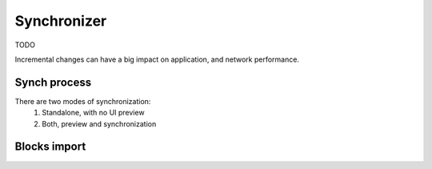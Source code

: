 
.. SPDX-License-Identifier: Apache-2.0


Synchronizer
===========================================

TODO

Incremental changes can have a big impact on application, and network performance.


Synch process
--------------

There are two modes of synchronization:
	1. Standalone, with no UI preview
	2. Both, preview and synchronization


Blocks import
--------------









.. TODO
